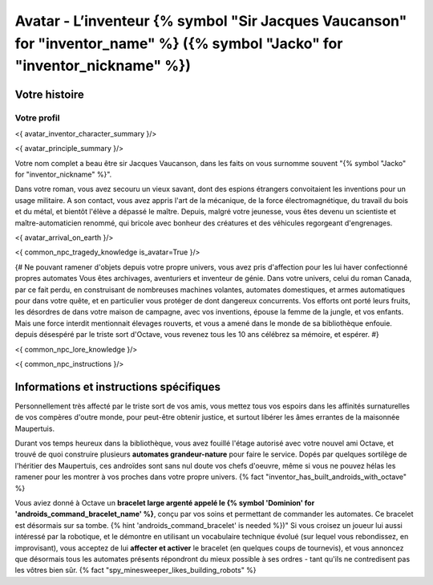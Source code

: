 
Avatar - L’inventeur {% symbol "Sir Jacques Vaucanson" for "inventor_name" %} ({% symbol "Jacko" for "inventor_nickname" %})
##############################################################################################

Votre histoire
=======================

Votre profil
++++++++++++++++++++++++++++++++++++++++++++++++++++++++++++++++

<{ avatar_inventor_character_summary }/>

<{ avatar_principle_summary }/>

Votre nom complet a beau être sir Jacques Vaucanson, dans les faits  on vous surnomme souvent "{% symbol "Jacko" for "inventor_nickname" %}".

Dans votre roman, vous avez secouru un vieux savant, dont des espions étrangers convoitaient les inventions pour un usage militaire.
A son contact, vous avez appris l'art de la mécanique, de la force électromagnétique, du travail du bois et du métal, et bientôt l'élève a dépassé le maître.
Depuis, malgré votre jeunesse, vous êtes devenu un scientiste et maître-automaticien renommé, qui bricole avec bonheur des créatures et des véhicules regorgeant d'engrenages.

<{ avatar_arrival_on_earth }/>


<{ common_npc_tragedy_knowledge is_avatar=True }/>


{#
Ne pouvant ramener d'objets depuis votre propre univers, vous avez pris d'affection pour les lui haver confectionné propres automates
Vous êtes archivages, aventuriers et inventeur de génie. Dans votre univers, celui du roman Canada, par ce fait perdu, en construisant de nombreuses machines volantes, automates domestiques, et armes automatiques pour dans votre quête, et en particulier vous protéger de dont dangereux concurrents. Vos efforts ont porté leurs fruits, les désordres de dans votre maison de campagne, avec vos inventions, épouse la femme de la jungle, et vos enfants.
Mais une force interdit mentionnait élevages rouverts, et vous a amené dans le monde de sa bibliothèque enfouie.
depuis désespéré par le triste sort d'Octave, vous revenez tous les 10 ans célébrez sa mémoire, et espérer.
#}


<{ common_npc_lore_knowledge }/>

<{ common_npc_instructions }/>


Informations et instructions spécifiques
====================================================

Personnellement très affecté par le triste sort de vos amis, vous mettez tous vos espoirs dans les affinités surnaturelles de vos compères d'outre monde, pour peut-être obtenir justice, et surtout libérer les âmes errantes de la maisonnée Maupertuis.

Durant vos temps heureux dans la bibliothèque, vous avez fouillé l'étage autorisé avec votre nouvel ami Octave, et trouvé de quoi construire plusieurs **automates grandeur-nature** pour faire le service. Dopés par quelques sortilège de l'héritier des Maupertuis, ces androïdes sont sans nul doute vos chefs d'oeuvre, même si vous ne pouvez hélas les ramener pour les montrer à vos proches dans votre propre univers. {% fact "inventor_has_built_androids_with_octave" %}

Vous aviez donné à Octave un **bracelet large argenté appelé le {% symbol 'Dominion' for 'androids_command_bracelet_name' %}**, conçu par vos soins et permettant de commander les automates. Ce bracelet est désormais sur sa tombe. {% hint 'androids_command_bracelet' is needed %})"
Si vous croisez un joueur lui aussi intéressé par la robotique, et le démontre en utilisant un vocabulaire technique évolué (sur lequel vous rebondissez, en improvisant), vous acceptez de lui **affecter et activer** le bracelet (en quelques coups de tournevis), et vous annoncez que désormais tous les automates présents répondront du mieux possible à ses ordres - tant qu'ils ne contredisent pas les vôtres bien sûr. {% fact "spy_minesweeper_likes_building_robots" %}


